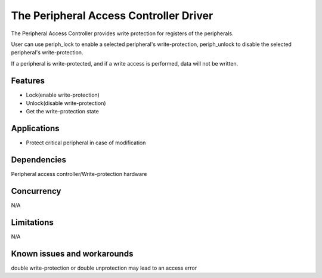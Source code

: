 The Peripheral Access Controller Driver
=======================================

The Peripheral Access Controller provides write protection for registers of the
peripherals.

User can use periph_lock to enable a selected peripheral's write-protection,
periph_unlock to disable the selected peripheral's write-protection.

If a peripheral is write-protected, and if a write access is performed, data
will not be written.

Features
--------

* Lock(enable write-protection)
* Unlock(disable write-protection)
* Get the write-protection state

Applications
------------

* Protect critical peripheral in case of modification

Dependencies
------------

Peripheral access controller/Write-protection hardware

Concurrency
-----------

N/A

Limitations
-----------

N/A

Known issues and workarounds
----------------------------

double write-protection or double unprotection may lead to an access error